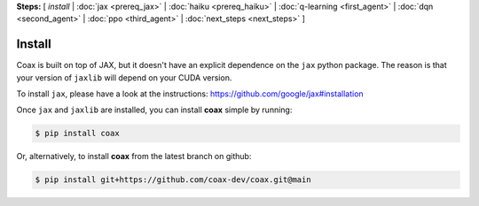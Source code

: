 **Steps:** [ *install* | :doc:`jax <prereq_jax>` | :doc:`haiku <prereq_haiku>` | :doc:`q-learning <first_agent>` | :doc:`dqn <second_agent>` | :doc:`ppo <third_agent>` | :doc:`next_steps <next_steps>` ]

Install
=======

Coax is built on top of JAX, but it doesn't have an explicit dependence on the ``jax``
python package. The reason is that your version of ``jaxlib`` will depend on your CUDA version.

To install ``jax``, please have a look at the instructions: https://github.com/google/jax#installation

Once ``jax`` and ``jaxlib`` are installed, you can install **coax** simple by running:

.. code::

    $ pip install coax

Or, alternatively, to install **coax** from the latest branch on github:

.. code::
    
    $ pip install git+https://github.com/coax-dev/coax.git@main
